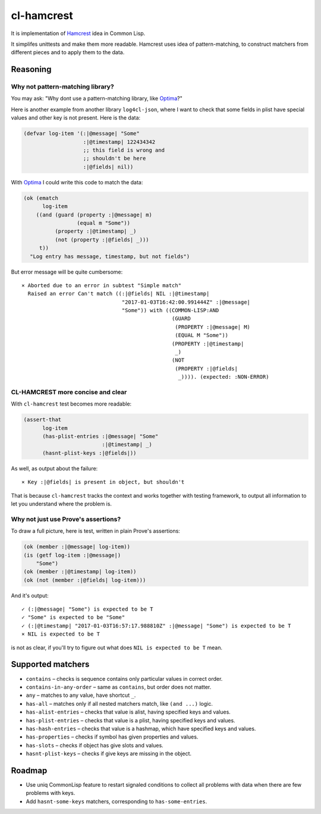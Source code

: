 =============
 cl-hamcrest
=============

.. image:: https://travis-ci.org/40ants/cl-hamcrest.svg?branch=master
    :target: https://travis-ci.org/40ants/cl-hamcrest

It is implementation of `Hamcrest`_ idea in Common Lisp.

It simplifes unittests and make them more readable. Hamcrest uses
idea of pattern-matching, to construct matchers from different pieces and
to apply them to the data.

Reasoning
=========

Why not pattern-matching library?
---------------------------------

You may ask: "Why dont use a pattern-matching library, like `Optima`_?"

Here is another example from another library ``log4cl-json``, where I want
to check that some fields in plist have special values and other key is not
present. Here is the data:

.. code:: common-lisp

          (defvar log-item '(:|@message| "Some"
                             :|@timestamp| 122434342
                             ;; this field is wrong and
                             ;; shouldn't be here
                             :|@fields| nil))

With `Optima`_ I could write this code to match the data:

.. code:: common-lisp

          (ok (ematch
                log-item
              ((and (guard (property :|@message| m)
                           (equal m "Some"))
                    (property :|@timestamp| _)
                    (not (property :|@fields| _)))
               t))
            "Log entry has message, timestamp, but not fields")

But error message will be quite cumbersome::

  × Aborted due to an error in subtest "Simple match"
    Raised an error Can't match ((:|@fields| NIL :|@timestamp|
                                  "2017-01-03T16:42:00.991444Z" :|@message|
                                  "Some")) with ((COMMON-LISP:AND
                                                  (GUARD
                                                   (PROPERTY :|@message| M)
                                                   (EQUAL M "Some"))
                                                  (PROPERTY :|@timestamp|
                                                   _)
                                                  (NOT
                                                   (PROPERTY :|@fields|
                                                    _)))). (expected: :NON-ERROR)

CL-HAMCREST more concise and clear
----------------------------------

With ``cl-hamcrest`` test becomes more readable:

.. code:: common-lisp

   (assert-that
         log-item
         (has-plist-entries :|@message| "Some"
                            :|@timestamp| _)
         (hasnt-plist-keys :|@fields|))

As well, as output about the failure::

  × Key :|@fields| is present in object, but shouldn't

That is because ``cl-hamcrest`` tracks the context and works
together with testing framework, to output all information
to let you understand where the problem is.

Why not just use Prove's assertions?
------------------------------------

To draw a full picture, here is test, written in plain Prove's
assertions:

.. code:: common-lisp

          (ok (member :|@message| log-item))
          (is (getf log-item :|@message|)
              "Some")
          (ok (member :|@timestamp| log-item))
          (ok (not (member :|@fields| log-item)))

And it's output::

      ✓ (:|@message| "Some") is expected to be T 
      ✓ "Some" is expected to be "Some" 
      ✓ (:|@timestamp| "2017-01-03T16:57:17.988810Z" :|@message| "Some") is expected to be T 
      × NIL is expected to be T 

is not as clear, if you'll try to figure out
what does ``NIL is expected to be T`` mean.


Supported matchers
==================

* ``contains`` – checks is sequence contains only particular values in correct order.
* ``contains-in-any-order`` – same as ``contains``, but order does not matter.
* ``any`` – matches to any value, have shortcut ``_``.
* ``has-all`` – matches only if all nested matchers match, like ``(and ...)`` logic.
* ``has-alist-entries`` – checks that value is alist, having specified keys and values.
* ``has-plist-entries`` – checks that value is a plist, having specified keys and values.
* ``has-hash-entries`` – checks that value is a hashmap, which have specified keys and values.
* ``has-properties`` – checks if symbol has given properties and values.
* ``has-slots`` – checks if object has give slots and values.
* ``hasnt-plist-keys`` – checks if give keys are missing in the object.


Roadmap
=======

* Use uniq CommonLisp feature to restart signaled conditions to collect
  all problems with data when there are few problems with keys.
* Add ``hasnt-some-keys`` matchers, corresponding to ``has-some-entries``.


.. _Hamcrest: http://hamcrest.org
.. _Optima: http://quickdocs.org/optima/
